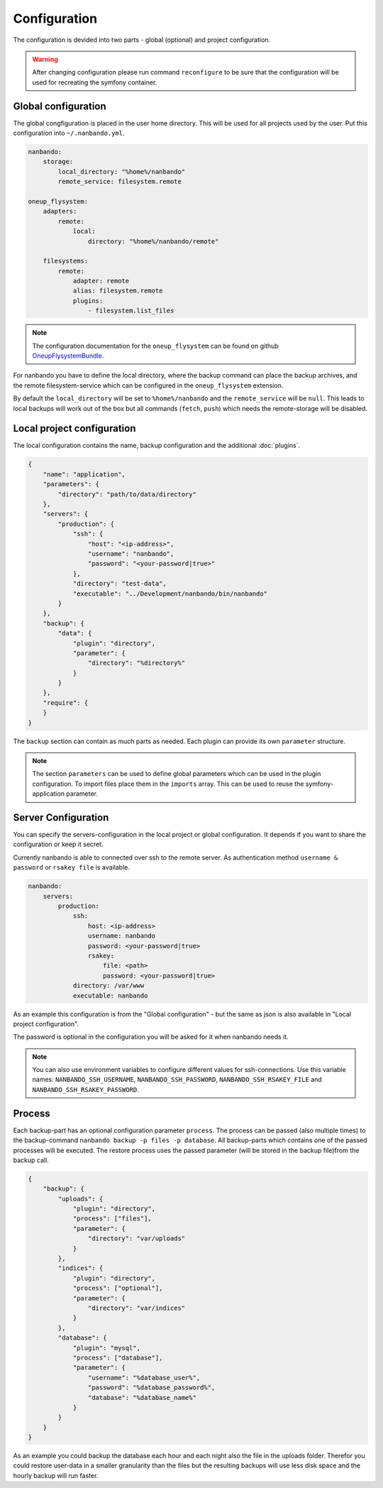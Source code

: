 Configuration
=============

The configuration is devided into two parts - global (optional) and project configuration.

.. warning::

    After changing configuration please run command ``reconfigure`` to be sure that the configuration will be used for
    recreating the symfony container.

Global configuration
--------------------

The global congfiguration is placed in the user home directory. This will be used for all projects used by the user.
Put this configuration into ``~/.nanbando.yml``.

.. code:: yaml

    nanbando:
        storage:
            local_directory: "%home%/nanbando"
            remote_service: filesystem.remote

    oneup_flysystem:
        adapters:
            remote:
                local:
                    directory: "%home%/nanbando/remote"

        filesystems:
            remote:
                adapter: remote
                alias: filesystem.remote
                plugins:
                    - filesystem.list_files

.. note::

    The configuration documentation for the ``oneup_flysystem`` can be found on github `OneupFlysystemBundle`_.

For nanbando you have to define the local directory, where the backup command can place the backup archives, and the
remote filesystem-service which can be configured in the ``oneup_flysystem`` extension.

By default the ``local_directory`` will be set to ``%home%/nanbando`` and the ``remote_service`` will be ``null``. This
leads to local backups will work out of the box but all commands (``fetch``, ``push``) which needs the remote-storage
will be disabled.

Local project configuration
---------------------------

The local configuration contains the name, backup configuration and the additional :doc:`plugins`.

.. code:: json

    {
        "name": "application",
        "parameters": {
            "directory": "path/to/data/directory"
        },
        "servers": {
            "production": {
                "ssh": {
                    "host": "<ip-address>",
                    "username": "nanbando",
                    "password": "<your-password|true>"
                },
                "directory": "test-data",
                "executable": "../Development/nanbando/bin/nanbando"
            }
        },
        "backup": {
            "data": {
                "plugin": "directory",
                "parameter": {
                    "directory": "%directory%"
                }
            }
        },
        "require": {
        }
    }

The ``backup`` section can contain as much parts as needed. Each plugin can provide its own ``parameter`` structure.

.. note::

    The section ``parameters`` can be used to define global parameters which can be used in the plugin configuration.
    To import files place them in the ``imports`` array. This can be used to reuse the symfony-application parameter.

Server Configuration
--------------------

You can specify the servers-configuration in the local project or global configuration. It depends if you want to share
the configuration or keep it secret.

Currently nanbando is able to connected over ssh to the remote server. As authentication method ``username & password``
or ``rsakey file`` is available.

.. code::

    nanbando:
        servers:
            production:
                ssh:
                    host: <ip-address>
                    username: nanbando
                    password: <your-password|true>
                    rsakey:
                        file: <path>
                        password: <your-password|true>
                directory: /var/www
                executable: nanbando

As an example this configuration is from the "Global configuration" - but the same as json is also available in
"Local project configuration".

The password is optional in the configuration you will be asked for it when nanbando needs it.

.. note::

    You can also use environment variables to configure different values for ssh-connections. Use this variable names:
    ``NANBANDO_SSH_USERNAME``, ``NANBANDO_SSH_PASSWORD``, ``NANBANDO_SSH_RSAKEY_FILE`` and
    ``NANBANDO_SSH_RSAKEY_PASSWORD``.

Process
-------

Each backup-part has an optional configuration parameter ``process``. The process can be passed (also multiple times) to
the backup-command ``nanbando backup -p files -p database``. All backup-parts which contains one of the passed processes
will be executed. The restore process uses the passed parameter (will be stored in the backup file)from the backup call.

.. code:: json

    {
        "backup": {
            "uploads": {
                "plugin": "directory",
                "process": ["files"],
                "parameter": {
                    "directory": "var/uploads"
                }
            },
            "indices": {
                "plugin": "directory",
                "process": ["optional"],
                "parameter": {
                    "directory": "var/indices"
                }
            },
            "database": {
                "plugin": "mysql",
                "process": ["database"],
                "parameter": {
                    "username": "%database_user%",
                    "password": "%database_password%",
                    "database": "%database_name%"
                }
            }
        }
    }

As an example you could backup the database each hour and each night also the file in the uploads folder. Therefor you
could restore user-data in a smaller granularity than the files but the resulting backups will use less disk space and
the hourly backup will run faster.

.. _`OneupFlysystemBundle`: https://github.com/1up-lab/OneupFlysystemBundle/blob/master/Resources/doc/index.md#step3-configure-your-filesystems
